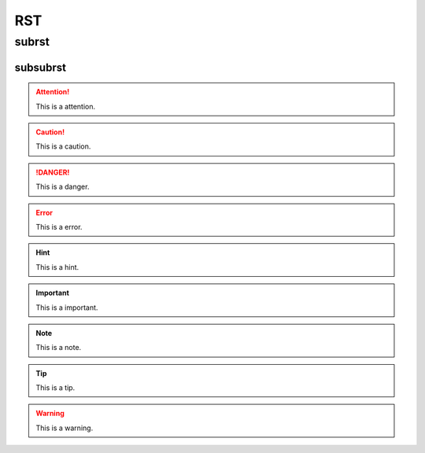 ===
RST
===

subrst
------

subsubrst
^^^^^^^^^

.. attention::
  
  This is a attention.

.. caution::

  This is a caution.

.. danger::

  This is a danger.

.. error::

  This is a error.

.. hint::

  This is a hint.

.. important::
  
  This is a important.

.. note::

  This is a note.

.. tip::

  This is a tip.

.. warning::
  
  This is a warning.

